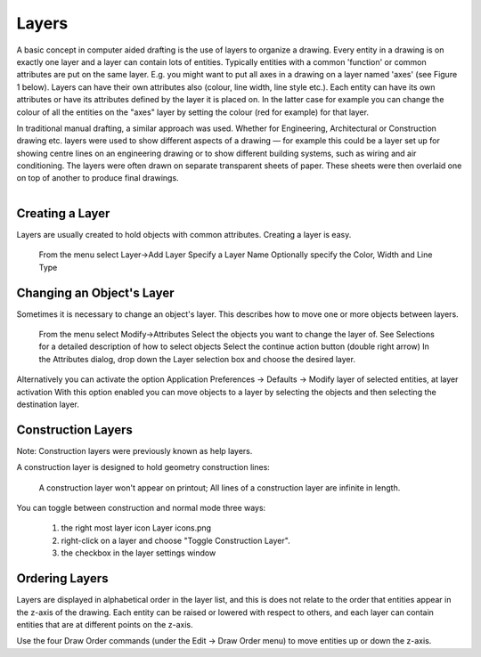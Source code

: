 .. _layers:


Layers
======

A basic concept in computer aided drafting is the use of layers to organize a drawing. Every entity in a drawing is on exactly one layer and a layer can contain lots of entities. Typically entities with a common 'function' or common attributes are put on the same layer. E.g. you might want to put all axes in a drawing on a layer named 'axes' (see Figure 1 below). Layers can have their own attributes also (colour, line width, line style etc.). Each entity can have its own attributes or have its attributes defined by the layer it is placed on. In the latter case for example you can change the colour of all the entities on the "axes" layer by setting the colour (red for example) for that layer.

In traditional manual drafting, a similar approach was used. Whether for Engineering, Architectural or Construction drawing etc. layers were used to show different aspects of a drawing — for example this could be a layer set up for showing centre lines on an engineering drawing or to show different building systems, such as wiring and air conditioning. The layers were often drawn on separate transparent sheets of paper. These sheets were then overlaid one on top of another to produce final drawings.

..  figure:: /images/guide_layer-eg.png
    :width: 712px
    :align: right
    :height: 486px
    :alt: LibreCAD Layers Example


Creating a Layer
----------------

Layers are usually created to hold objects with common attributes. Creating a layer is easy.

    From the menu select Layer->Add Layer
    Specify a Layer Name
    Optionally specify the Color, Width and Line Type


Changing an Object's Layer
--------------------------

Sometimes it is necessary to change an object's layer. This describes how to move one or more objects between layers.

    From the menu select Modify->Attributes
    Select the objects you want to change the layer of. See Selections for a detailed description of how to select objects
    Select the continue action button (double right arrow)
    In the Attributes dialog, drop down the Layer selection box and choose the desired layer.

Alternatively you can activate the option Application Preferences → Defaults → Modify layer of selected entities, at layer activation
With this option enabled you can move objects to a layer by selecting the objects and then selecting the destination layer.


Construction Layers
-------------------

Note: Construction layers were previously known as help layers.

A construction layer is designed to hold geometry construction lines:

    A construction layer won't appear on printout;
    All lines of a construction layer are infinite in length.

..  figure:: /images/guide_layer-settings.png
    :width: 251px
    :align: right
    :height: 215px
    :alt: LibreCAD Layers Settings

You can toggle between construction and normal mode three ways:

    1. the right most layer icon Layer icons.png
    2. right-click on a layer and choose "Toggle Construction Layer".
    3. the checkbox in the layer settings window


Ordering Layers
---------------

Layers are displayed in alphabetical order in the layer list, and this is does not relate to the order that entities appear in the z-axis of the drawing. Each entity can be raised or lowered with respect to others, and each layer can contain entities that are at different points on the z-axis.

Use the four Draw Order commands (under the Edit → Draw Order menu) to move entities up or down the z-axis. 
